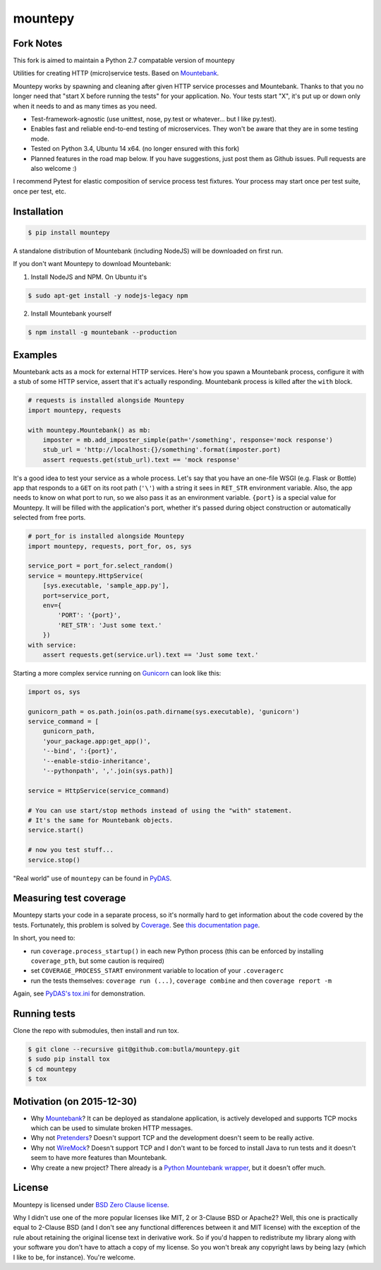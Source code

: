 mountepy
========

Fork Notes
------------

This fork is aimed to maintain a Python 2.7 compatable version of mountepy 

Utilities for creating HTTP (micro)service tests. Based on `Mountebank <http://www.mbtest.org/>`_.

Mountepy works by spawning and cleaning after given HTTP service
processes and Mountebank. Thanks to that you no longer need that "start X
before running the tests" for your application. No. Your tests start
"X", it's put up or down only when it needs to and as many times as you
need.

- Test-framework-agnostic (use unittest, nose, py.test or whatever...
  but I like py.test).
- Enables fast and reliable end-to-end testing of microservices. They
  won't be aware that they are in some testing mode.
- Tested on Python 3.4, Ubuntu 14 x64. (no longer ensured with this fork)
- Planned features in the road map below.
  If you have suggestions, just post them as Github issues.
  Pull requests are also welcome :)

I recommend Pytest for elastic composition of service process test
fixtures. Your process may start once per test suite, once per test,
etc.

Installation
------------

.. code-block:: bash

    $ pip install mountepy

A standalone distribution of Mountebank (including NodeJS) will be
downloaded on first run.

If you don't want Mountepy to download Mountebank:

1. Install NodeJS and NPM. On Ubuntu it's

.. code-block:: bash

    $ sudo apt-get install -y nodejs-legacy npm

2. Install Mountebank yourself

.. code-block:: bash

    $ npm install -g mountebank --production

Examples
--------

Mountebank acts as a mock for external HTTP services.
Here's how you spawn a Mountebank process, configure it with a stub
of some HTTP service, assert that it's actually responding.
Mountebank process is killed after the ``with`` block.

.. code-block:: python

    # requests is installed alongside Mountepy
    import mountepy, requests

    with mountepy.Mountebank() as mb:
        imposter = mb.add_imposter_simple(path='/something', response='mock response')
        stub_url = 'http://localhost:{}/something'.format(imposter.port)
        assert requests.get(stub_url).text == 'mock response'

It's a good idea to test your service as a whole process.
Let's say that you have an one-file WSGI (e.g. Flask or Bottle) app
that responds to a ``GET`` on its root path (``'\'``) with a string
it sees in ``RET_STR`` environment variable.
Also, the app needs to know on what port to run, so we also pass it
as an environment variable. ``{port}`` is a special value for Mountepy.
It will be filled with the application's port, whether it's passed
during object construction or automatically selected from free ports.

.. code-block:: python

    # port_for is installed alongside Mountepy
    import mountepy, requests, port_for, os, sys

    service_port = port_for.select_random()
    service = mountepy.HttpService(
        [sys.executable, 'sample_app.py'],
        port=service_port,
        env={
            'PORT': '{port}',
            'RET_STR': 'Just some text.'
        })
    with service:
        assert requests.get(service.url).text == 'Just some text.'

Starting a more complex service running on `Gunicorn <http://gunicorn.org/>`_
can look like this:

.. code-block:: python

    import os, sys

    gunicorn_path = os.path.join(os.path.dirname(sys.executable), 'gunicorn')
    service_command = [
        gunicorn_path,
        'your_package.app:get_app()',
        '--bind', ':{port}',
        '--enable-stdio-inheritance',
        '--pythonpath', ','.join(sys.path)]

    service = HttpService(service_command)
    
    # You can use start/stop methods instead of using the "with" statement.
    # It's the same for Mountebank objects.
    service.start()
    
    # now you test stuff...
    service.stop()
    
"Real world" use of ``mountepy`` can be found in `PyDAS <https://github.com/butla/pydas>`_.

Measuring test coverage
-----------------------

Mountepy starts your code in a separate process, so it's normally hard to get
information about the code covered by the tests.
Fortunately, this problem is solved by `Coverage <https://pypi.python.org/pypi/coverage>`_.
See `this documentation page <http://coverage.readthedocs.io/en/coverage-4.0.3/subprocess.html>`_.

In short, you need to:

- run ``coverage.process_startup()`` in each new Python process 
  (this can be enforced by installing ``coverage_pth``, but some caution is required)
- set ``COVERAGE_PROCESS_START`` environment variable to location of your ``.coveragerc``
- run the tests themselves: ``coverage run (...)``, ``coverage combine`` and then ``coverage report -m``

Again, see `PyDAS's tox.ini <https://github.com/butla/PyDAS/blob/master/tox.ini>`_ for demonstration.

Running tests
-------------

Clone the repo with submodules, then install and run tox.

.. code-block:: bash

    $ git clone --recursive git@github.com:butla/mountepy.git
    $ sudo pip install tox
    $ cd mountepy
    $ tox

Motivation (on 2015-12-30)
--------------------------

- Why `Mountebank <https://github.com/bbyars/mountebank>`__? It can be
  deployed as standalone application, is actively developed and
  supports TCP mocks which can be used to simulate broken HTTP
  messages.
- Why not `Pretenders <https://github.com/pretenders/pretenders>`_?
  Doesn't support TCP and the development doesn't seem to be really
  active.
- Why not `WireMock <https://github.com/tomakehurst/wiremock>`_?
  Doesn't support TCP and I don't want to be forced to install Java to
  run tests and it doesn't seem to have more features than Mountebank.
- Why create a new project? There already is a `Python Mountebank
  wrapper <https://github.com/aholyoke/mountebank-python>`_, but it
  doesn't offer much.

License
-------
Mountepy is licensed under `BSD Zero Clause license <https://spdx.org/licenses/0BSD.html>`_.

Why I didn't use one of the more popular licenses like MIT, 2 or 3-Clause BSD or Apache2? Well, this one is practically equal to 2-Clause BSD (and I don't see any functional differences between it and MIT license) with the exception of the rule about retaining the original license text in derivative work. So if you'd happen to redistribute my library along with your software you don't have to attach a copy of my license. So you won't break any copyright laws by being lazy (which I like to be, for instance). You're welcome.

